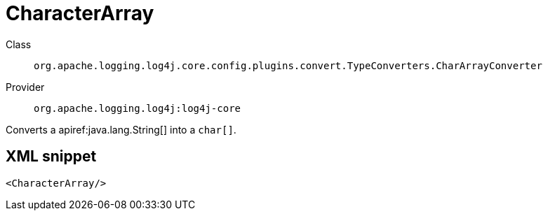 ////
Licensed to the Apache Software Foundation (ASF) under one or more
contributor license agreements. See the NOTICE file distributed with
this work for additional information regarding copyright ownership.
The ASF licenses this file to You under the Apache License, Version 2.0
(the "License"); you may not use this file except in compliance with
the License. You may obtain a copy of the License at

    https://www.apache.org/licenses/LICENSE-2.0

Unless required by applicable law or agreed to in writing, software
distributed under the License is distributed on an "AS IS" BASIS,
WITHOUT WARRANTIES OR CONDITIONS OF ANY KIND, either express or implied.
See the License for the specific language governing permissions and
limitations under the License.
////

[#org_apache_logging_log4j_core_config_plugins_convert_TypeConverters_CharArrayConverter]
= CharacterArray

Class:: `org.apache.logging.log4j.core.config.plugins.convert.TypeConverters.CharArrayConverter`
Provider:: `org.apache.logging.log4j:log4j-core`


Converts a apiref:java.lang.String[] into a `char[]`.

[#org_apache_logging_log4j_core_config_plugins_convert_TypeConverters_CharArrayConverter-XML-snippet]
== XML snippet
[source, xml]
----
<CharacterArray/>
----
